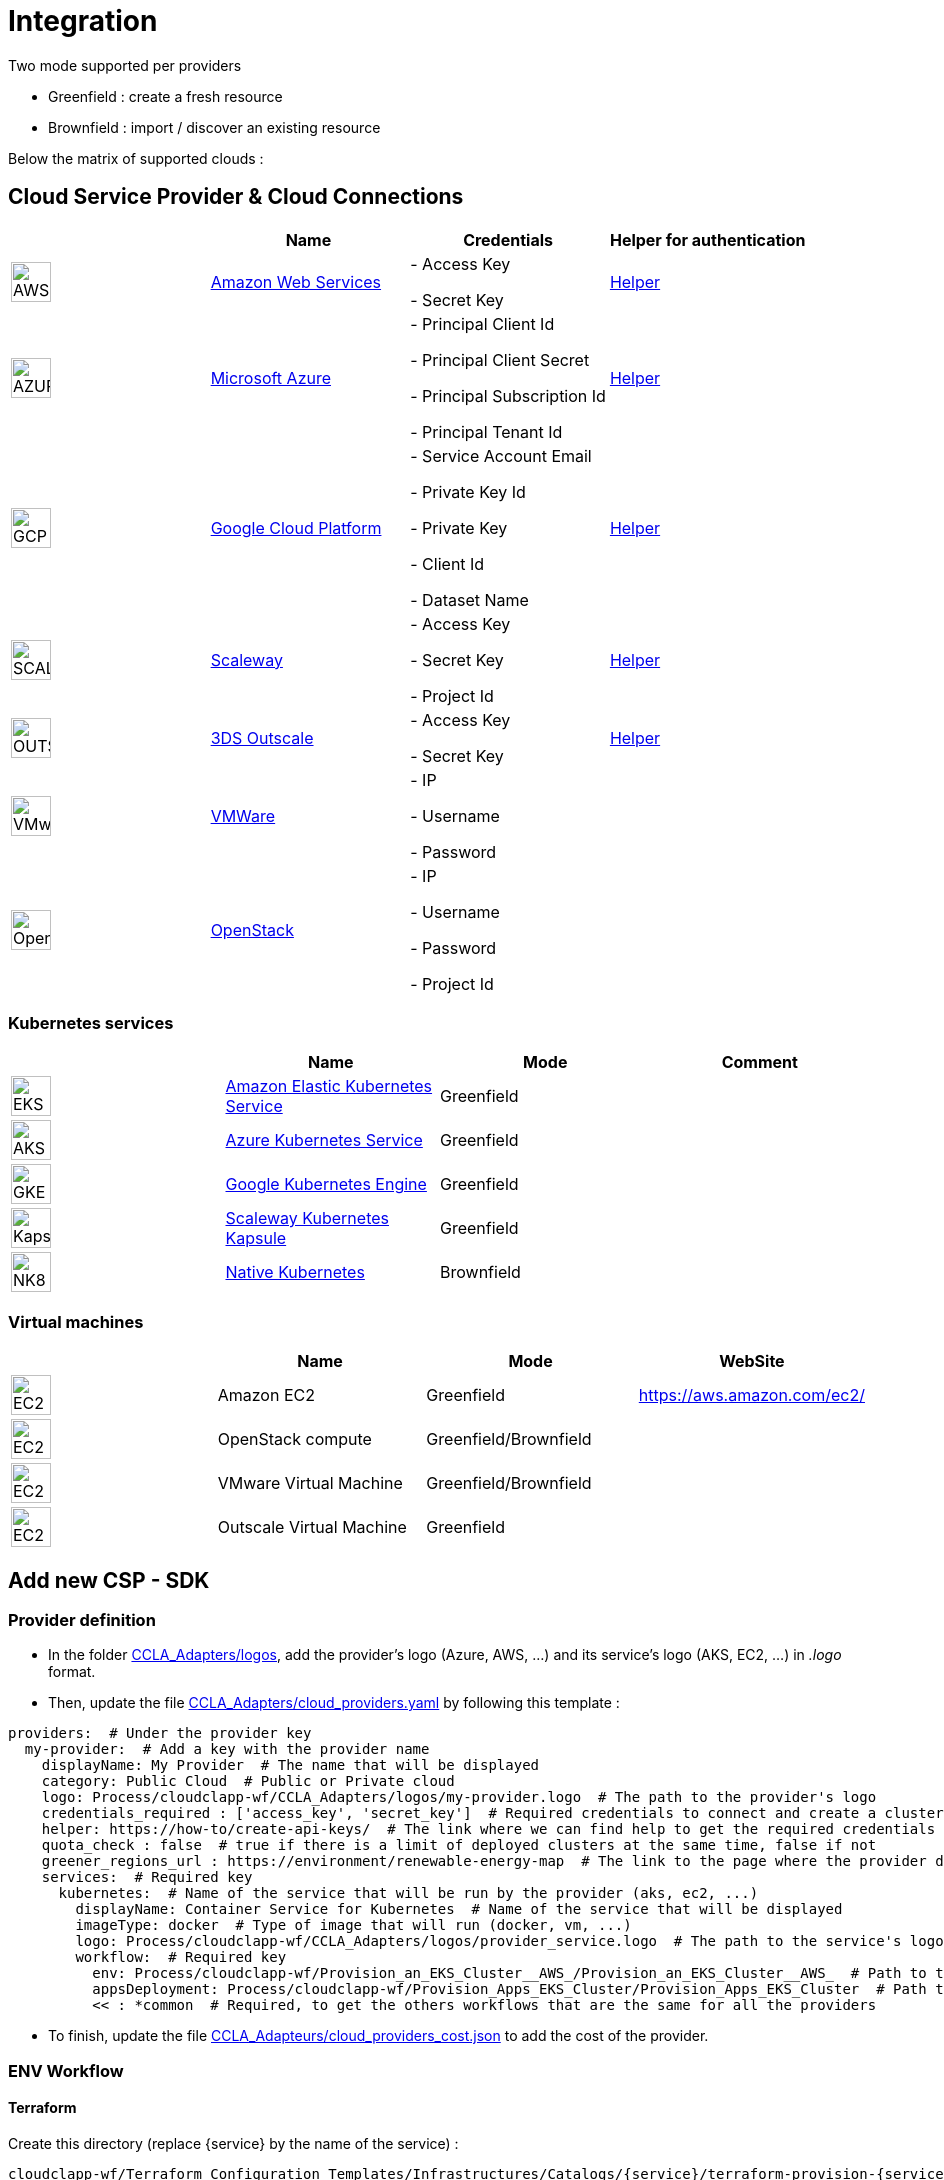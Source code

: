 = Integration =
ifndef::imagesdir[:imagesdir: images/]

Two mode supported per providers

* Greenfield : create a fresh resource

* Brownfield : import / discover an existing resource

Below the matrix of supported clouds :

== Cloud Service Provider & Cloud Connections

[cols="1,1,1,1"]
|===
| |Name|Credentials|Helper for authentication

|image:providers/AWS.png[AWS,40]
|https://aws.amazon.com/eks/[Amazon Web Services,window=_blank]
|
- Access Key

- Secret Key
|https://docs.aws.amazon.com/IAM/latest/UserGuide/security-creds.html[Helper,,window=_blank]

|image:providers/AZURE.png[AZURE,40]
|https://azure.microsoft.com/[Microsoft Azure,window=_blank]
|
- Principal Client Id

- Principal Client Secret

- Principal Subscription Id

- Principal Tenant Id
|https://docs.microsoft.com/en-us/azure/active-directory/develop/howto-create-service-principal-portal[Helper,,window=_blank]

|image:providers/GCP.png[GCP,40]
|https://cloud.google.com/[Google Cloud Platform,window=_blank]
|
- Service Account Email

- Private Key Id

- Private Key

-  Client Id

- Dataset Name

|https://cloud.google.com/docs/security/compromised-credentials[Helper,,window=_blank]

|image:providers/SCALEWAY.png[SCALEWAY,40]
|https://www.scaleway.com/[Scaleway,window=_blank]
|
- Access Key

- Secret Key

- Project Id

|https://www.scaleway.com/en/docs/identity-and-access-management/iam/how-to/create-api-keys/[Helper,,window=_blank]

|image:providers/OUTSCALE.png[OUTSCALE,40]
|https://en.outscale.com/[3DS Outscale,window=_blank]
|
- Access Key

- Secret Key

|https://docs.outscale.com/en/userguide/Managing-Your-Access-Keys.html[Helper,,window=_blank]

|image:providers/VMWARE.png[VMware,40]
|https://www.vmware.com/[VMWare,window=_blank]
|
- IP

- Username

- Password

|

|image:providers/OPENSTACK.png[OpenStack,40]
|https://www.openstack.org/[OpenStack,window=_blank]
|
- IP

- Username

- Password

- Project Id

|
|===

=== Kubernetes services

[cols="1,1,1,1"]
|===
| |Name|Mode|Comment

|image:providers/EKS.png[EKS,40]
|https://aws.amazon.com/eks/[Amazon Elastic Kubernetes Service,window=_blank]
|Greenfield
|

|image:providers/AKS.png[AKS,40]
|https://azure.microsoft.com/en-us/products/kubernetes-service/[Azure Kubernetes Service,window=_blank]
|Greenfield
|

|image:providers/GKE.png[GKE,40]
|https://cloud.google.com/kubernetes-engine[Google Kubernetes Engine,window=_blank]
|Greenfield
|

|image:providers/Kapsule.png[Kapsule,40]
|https://www.scaleway.com/en/kubernetes-kapsule/[Scaleway Kubernetes Kapsule,window=_blank]
|Greenfield
|

|image:providers/NK8.png[NK8,40]
|https://kubernetes.io[Native Kubernetes,window=_blank]
|Brownfield
|

|===

=== Virtual machines

[cols="1,1,1,1"]
|===
| |Name|Mode|WebSite

|image:providers/EC2.png[EC2,40]
|Amazon EC2
|Greenfield
|https://aws.amazon.com/ec2/

|image:providers/VM_3D.png[EC2,40]
|OpenStack compute
|Greenfield/Brownfield
|

|image:providers/VM_3D.png[EC2,40]
|VMware Virtual Machine
|Greenfield/Brownfield
|

|image:providers/VM_3D.png[EC2,40]
|Outscale Virtual Machine
|Greenfield
|

|===

== Add new CSP - SDK ==

=== Provider definition ===

* In the folder https://github.com/ubiqube/cloudclapp-wf/tree/master/CCLA_Adapters/logos[CCLA_Adapters/logos],
add the provider's logo (Azure, AWS, ...) and its service's logo (AKS, EC2, ...) in _.logo_ format.

* Then, update the file https://github.com/ubiqube/cloudclapp-wf/tree/master/CCLA_Adapters/cloud_providers.yml[CCLA_Adapters/cloud_providers.yaml] by following this template :

[source, yaml]
----
providers:  # Under the provider key
  my-provider:  # Add a key with the provider name
    displayName: My Provider  # The name that will be displayed
    category: Public Cloud  # Public or Private cloud
    logo: Process/cloudclapp-wf/CCLA_Adapters/logos/my-provider.logo  # The path to the provider's logo
    credentials_required : ['access_key', 'secret_key']  # Required credentials to connect and create a cluster
    helper: https://how-to/create-api-keys/  # The link where we can find help to get the required credentials
    quota_check : false  # true if there is a limit of deployed clusters at the same time, false if not
    greener_regions_url : https://environment/renewable-energy-map  # The link to the page where the provider displays its actions for the environment
    services:  # Required key
      kubernetes:  # Name of the service that will be run by the provider (aks, ec2, ...)
        displayName: Container Service for Kubernetes  # Name of the service that will be displayed
        imageType: docker  # Type of image that will run (docker, vm, ...)
        logo: Process/cloudclapp-wf/CCLA_Adapters/logos/provider_service.logo  # The path to the service's logo
        workflow:  # Required key
          env: Process/cloudclapp-wf/Provision_an_EKS_Cluster__AWS_/Provision_an_EKS_Cluster__AWS_  # Path to the environment creation workflow (example here with EKS)
          appsDeployment: Process/cloudclapp-wf/Provision_Apps_EKS_Cluster/Provision_Apps_EKS_Cluster  # Path to the application deployment workflow (example here with EKS)
          << : *common  # Required, to get the others workflows that are the same for all the providers
----

* To finish, update the file https://github.com/ubiqube/cloudclapp-wf/blob/master/CCLA_Adapters/cloud_providers_cost.json[CCLA_Adapteurs/cloud_providers_cost.json]
to add the cost of the provider.

=== ENV Workflow ===

==== Terraform ====

Create this directory (replace {service} by the name of the service) :

----
cloudclapp-wf/Terraform_Configuration_Templates/Infrastructures/Catalogs/{service}/terraform-provision-{service}-cluster/
----

And add these 5 files to this directory :

. versions.tf
+
This is an example with Scaleway provider, adapt it to your provider
+
[source, hcl-terraform]
----
terraform {
  required_providers {
    scaleway = {
      source  = "scaleway/scaleway"
    }
  }
  required_version = ">= 0.13"
}
----

. {service}-cluster.tf
+
Example of name : _kapsule-cluster.tf_
+
Fill this file as per the provider documentation to create a cluster

. terraform.tfvars
+
This file contains the variable labels needed to create a cluster
+
e.g. :
+
[source, hcl-terraform]
----
access_key = ""
secret_key = ""
----

. variable.tf
+
This file contains the variable description
+
e.g. :
+
[source, hcl-terraform]
----
variable "access_key" {
  description = "Access Key"
}
variable "secret_key" {
  description = "Secret Key"
}
----

. output.tf
+
This file contains the variable that you want to retrieve once the cluster is created
+
e.g. (adapt it to the provider):
+
[source, hcl-terraform]
----
output "kubernetes_cluster_name" {
  value = scaleway_k8s_cluster.default.name
}
----

==== Creation Workflow ====

Create a workflow with at least these variables :

|===
|Name |Syntax |Details

|Available regions
|{provider}_region
|List of available regions to deploy the cluster.

|Access key, Secret key, ...
|No specific syntax required
|Any credential required to create the cluster (one variable per field)

|Use organization credentials
|use_org_cloud_credentials
|Checkbox (boolean) to use organizational credentials or specific ones

|Deploy Prometheus and Grafana
|No specific syntax required
|Checkbox (boolean) to deploy Prometheus and Grafana with the cluster's creation

|Demo Environment
|is_demo_env
|Specify if it's a real environment or not (a fake instance of the cluster is created).
|===

Add these processes :

. New fresh ENV
. Tear Down
. Get Status
. Deploy Prometheus and Grafana
. Tear Down Prometheus and Grafana

Tasks for each process :

. New fresh ENV
.. https://github.com/ubiqube/cloudclapp-wf/blob/master/Provision_an_Kapsule_Cluster__Scaleway_/Process_Provision_New_Fresh_ENV/Tasks/Task_Create_TF_Workspace.py[Create TF Workspace]
* Call the __create_workspace()__ function from the SDK

.. https://github.com/ubiqube/cloudclapp-wf/blob/master/Provision_an_Kapsule_Cluster__Scaleway_/Process_Provision_New_Fresh_ENV/Tasks/Task_Set_TF_Variables_values.py[Set TF Variables values]
* Define variables to add to the context
* Check for organisation credentials
* Call __set_variables()__ and __set_tags()__ functions from the SDK

.. https://github.com/ubiqube/cloudclapp-wf/blob/master/Provision_an_Kapsule_Cluster__Scaleway_/Process_Provision_New_Fresh_ENV/Tasks/Task_Initialize_TF_Workspace.py[Initialize TF Workspace]
* Call __initialize_workspace()__ function from the SDK

.. https://github.com/ubiqube/cloudclapp-wf/blob/master/Provision_an_Kapsule_Cluster__Scaleway_/Process_Provision_New_Fresh_ENV/Tasks/Task_Provision_Kapsule_cluster.py[Provision cluster]
* Call __provision_cluster()__ function from the SDK

.. https://github.com/ubiqube/cloudclapp-wf/blob/master/Provision_an_Kapsule_Cluster__Scaleway_/Process_Provision_New_Fresh_ENV/Tasks/Task_Create_Kapsule_cluster_Managed_Entity.py[Create Managed Entity]
* Call __create_cluster_me()__ function from the SDK

.. https://github.com/ubiqube/cloudclapp-wf/blob/master/Provision_an_Kapsule_Cluster__Scaleway_/Process_Provision_New_Fresh_ENV/Tasks/Task_Deploy_Prometheus_and_Grafana.py[Deploy Prometheus and Grafana]
* Check if Prometheus and Grafana needs to be deployed
* Deploy them if needed

.. https://github.com/ubiqube/cloudclapp-wf/blob/master/Provision_an_Kapsule_Cluster__Scaleway_/Process_Provision_New_Fresh_ENV/Tasks/Task_Trigger_Compliance_Scan.py[Trigger Compliance Scan]
* Run a compliance scan on the cluster

. Tear down
.. https://github.com/ubiqube/cloudclapp-wf/blob/master/Provision_an_Kapsule_Cluster__Scaleway_/Process_Tear_Down/Tasks/Task_Teardown_Prometheus_and_Grafana.py[Tear Down Prometheus and Grafana]
* Check if Prometheus and Grafana are already deployed
* Undeploy them if they are

.. https://github.com/ubiqube/cloudclapp-wf/blob/master/Provision_an_Kapsule_Cluster__Scaleway_/Process_Tear_Down/Tasks/Task_Terminate_Kapsule_cluster.py[Terminate cluster]
* Check if any application is running on the cluster
* If there is none, call __terminate()__ function from the SDK

.. https://github.com/ubiqube/cloudclapp-wf/blob/master/Provision_an_Kapsule_Cluster__Scaleway_/Process_Tear_Down/Tasks/Task_Delete_Kapsule_cluster_managed_entity.py[Delete Managed Entity]
* Check if any ME is created
* If there is one, call __delete_me()__ function from the SDK

. Get Status
.. https://github.com/ubiqube/cloudclapp-wf/blob/master/Provision_an_Kapsule_Cluster__Scaleway_/Process_Get_Status/Tasks/Task_Get_Cluster_Status.py[Get cluster status]
* Call __get_status()__ function from the SDK

. Deploy Prometheus and Grafana
.. https://github.com/ubiqube/cloudclapp-wf/blob/master/Provision_an_Kapsule_Cluster__Scaleway_/Process_Deploy_Prometheus_and_Grafana/Tasks/Task_Deploy_Prometheus_and_Grafana.py[Deploy Prometheus and Grafana]
* Check if Prometheus and Grafana are already deployed
* If not, deploy them

. Tear Down Prometheus and Grafana
.. https://github.com/ubiqube/cloudclapp-wf/blob/master/Provision_an_Kapsule_Cluster__Scaleway_/Process_Teardown_Prometheus_and_Grafana/Tasks/Task_Teardown_Prometheus_and_Grafana.py[Tear Down Prometheus and Grafana]
* Check if Prometheus and Grafana are already deployed
* If yes, undeploy them

==== SDK ====

==== cloud_sdk ====
In the file https://github.com/ubiqube/cloudclapp-wf/blob/master/cloud_sdk/cloud.py[cloud_sdk/cloud.py],
create a new class for the provider. Add these methods :

* https://github.com/ubiqube/cloudclapp-wf/blob/497ea7f27a5660ca4da12ac1266fc9ae6e412b17/cloud_sdk/cloud.py#L1640[\__init__]
** Initialize the object and set some variables

* https://github.com/ubiqube/cloudclapp-wf/blob/497ea7f27a5660ca4da12ac1266fc9ae6e412b17/cloud_sdk/cloud.py#L1657[load_context]
** Load credentials into the context

* https://github.com/ubiqube/cloudclapp-wf/blob/497ea7f27a5660ca4da12ac1266fc9ae6e412b17/cloud_sdk/cloud.py#L1664[set_variables]
** Set the variables for terraform

* https://github.com/ubiqube/cloudclapp-wf/blob/497ea7f27a5660ca4da12ac1266fc9ae6e412b17/cloud_sdk/cloud.py#L1724[create_cluster_me]
** Create a new Managed Entity and set variables

* https://github.com/ubiqube/cloudclapp-wf/blob/497ea7f27a5660ca4da12ac1266fc9ae6e412b17/cloud_sdk/cloud.py#L1837[get_status]
** Ping or curl the cluster to know its state

* https://github.com/ubiqube/cloudclapp-wf/blob/497ea7f27a5660ca4da12ac1266fc9ae6e412b17/cloud_sdk/cloud.py#L1856[setup_kubectl_env_variable]
** Set environment variable

==== Compliance scan ====

In the file https://github.com/ubiqube/cloudclapp-wf/blob/master/Compliance_Scan/Process_Launch_Scan/Tasks/Task_Launch_Scan.py[Task_Launch_Scan.py],
update the functions __set_benchmark_report()__ and __run_compliance_scan()__ to add the provider.

If the provider has any mapping with CIS standard, complete these files :

* https://github.com/ubiqube/cloudclapp-wf/blob/master/Compliance_Scan/Mapping_files/CIS_providers.yaml[CIS_providers.yaml]
* https://github.com/ubiqube/cloudclapp-wf/blob/master/Compliance_Scan/Mapping_files/CIS_standards.yaml[CIS_standards.yaml]
* Add the benchmark in this directory : https://github.com/ubiqube/cloudclapp-wf/tree/master/Compliance_Scan/CIS_Benchmarks_Reports[CIS_Benchmark_Reports]

==== Status ====

Complete the https://github.com/openmsa/Adapters/blob/master/adapters/kubernetes_generic/polld/kubernetes_generic_poll.php[kubernetes_generic_poll.php] file by adding the provider, to be able to see the cluster's status on cloudclapp.

=== APP Workflow ===

==== Terraform ====

Create this directory (replace {provider} and {service} by their respective name) :

----
https://github.com/ubiqube/cloudclapp-wf/tree/master/Terraform_Configuration_Templates/Applications/Catalogs/{provider}/terraform_provision_apps_{service}_cluster
----

And add these 5 files to this directory :

. https://github.com/ubiqube/cloudclapp-wf/blob/master/Terraform_Configuration_Templates/Applications/Catalogs/scw/terraform_provision_apps_kapsule_cluster/app.tf[app.tf]
+
Define the specifications of the application to deploy

. https://github.com/ubiqube/cloudclapp-wf/blob/master/Terraform_Configuration_Templates/Applications/Catalogs/scw/terraform_provision_apps_kapsule_cluster/kubernetes.tf[kubernetes.tf]
+
Define where the application will run

. https://github.com/ubiqube/cloudclapp-wf/blob/master/Terraform_Configuration_Templates/Applications/Catalogs/scw/terraform_provision_apps_kapsule_cluster/secrets.tf[secrets.tf]
+
Create a kubernetes secret

. https://github.com/ubiqube/cloudclapp-wf/blob/master/Terraform_Configuration_Templates/Applications/Catalogs/scw/terraform_provision_apps_kapsule_cluster/terraform.tfvars[terraform.tfvars]
+
Declare the variables

. https://github.com/ubiqube/cloudclapp-wf/blob/master/Terraform_Configuration_Templates/Applications/Catalogs/scw/terraform_provision_apps_kapsule_cluster/variables.tf[variables.tf]
+
Give a description to the variables

==== Workflow Creation ====

Create a workflow with at least these variables :

|===
|Name |Syntax |Details

|Deployment name
|No specific syntax required
|Name of the deployment

|Deployment description
|No specific syntax required
|Description of the deployment

|Use private DockerHub
|use_private_docker
|True if private docker is used, False if not

|Cluster ME
|env_infrastructure_me
|Managed Entity on which deploy the application

|Application name
|apps_to_deploy.0.app_name
|Name of the application to deploy

|Image name
|apps_to_deploy.0.app_image
|Name of the image that will be deployed

|Image description
|apps_to_deploy.0.short_description
|Short description of the image

|App version
|apps_to_deploy.0.version
|Version of the application

|Replicas
|apps_to_deploy.0.app_replicas
|Number of replicas for the application

|Application logo
|apps_to_deploy.0.logo_url
|Logo of the deployed application

|Application port
|apps_to_deploy.0.app_port
|Port that the application is listening on

|Node port
|apps_to_deploy.0.app_node_port
|Port that is open in the node

|Application access
|apps_to_deploy.0.app_access
|Address to access to the application

|Environment variable name
|apps_to_deploy.0.vars.0.name
|Name of an environment variable

|Environment variable value
|apps_to_deploy.0.vars.0.val
|Value of an environment variable

|Namespace name
|app_namespace
|Name of the namespace
|===

Add these processes :

. New APP Deployment
. Tear Down APP
. Pause Deployment
. Resume Deployment

Tasks for each process :

. New APP Deployment
.. https://github.com/ubiqube/cloudclapp-wf/blob/master/Provision_Apps_Kapsule_Cluster/Process_New_APP_Deployment/Tasks/Task_Create_TF_Worksapce.py[Create TF Workspace]
* Define variables to add to the context
* Call the __create_workspace()__ function from the SDK

.. https://github.com/ubiqube/cloudclapp-wf/blob/master/Provision_Apps_Kapsule_Cluster/Process_New_APP_Deployment/Tasks/Task_Set_variables_values.py[Set variables values]
* Check docker credentials if it's used
* Call __set_variables()__ function from the SDK

.. https://github.com/ubiqube/cloudclapp-wf/blob/master/Provision_Apps_Kapsule_Cluster/Process_New_APP_Deployment/Tasks/Task_Initialize_TF_Workspace.py[Initialize TF Workspace]
* Call __initialize_workspace()__ function from the SDK

.. https://github.com/ubiqube/cloudclapp-wf/blob/master/Provision_Apps_Kapsule_Cluster/Process_New_APP_Deployment/Tasks/Task_Provision_application.py[Provision Application]
* Check if the cluster is running
* If it is, call __provision_app()__ function from the SDK

. Tear Down APP
.. https://github.com/ubiqube/cloudclapp-wf/blob/master/Provision_Apps_Kapsule_Cluster/Process_Tear_Down_APP/Tasks/Task_Terminate_Application_instance.py[Terminate Application instance]
* Call __terminate()__ function from the SDK

. Pause Deployment
.. https://github.com/ubiqube/cloudclapp-wf/blob/master/Provision_Apps_Kapsule_Cluster/Process_Pause_Deployment/Tasks/Task_Pause_Deployment.py[Pause Deployment]
* Call __pause_main()__ function from the SDK

. Resume Deployment
.. https://github.com/ubiqube/cloudclapp-wf/blob/master/Provision_Apps_Kapsule_Cluster/Process_Resume_Deployment/Tasks/Task_Resume_Deployment.py[Resume Deployment]
* Call __provision_app()__ function from the SDK

==== SDK ====

==== cloud_sdk ====

In the file https://github.com/ubiqube/cloudclapp-wf/blob/master/cloud_sdk/app.py[cloud_sdk/app.py],
create a new class for the provider. Add these methods :

* https://github.com/ubiqube/cloudclapp-wf/blob/master/cloud_sdk/app.py#L775[\__init__]
** Initialize the object and set some variables

* https://github.com/ubiqube/cloudclapp-wf/blob/master/cloud_sdk/app.py#L782[set_variables]
** Retrieve variables from context

* https://github.com/ubiqube/cloudclapp-wf/blob/master/cloud_sdk/app.py#L785[set_env_context]
** Add the cluster ip to the context

* https://github.com/ubiqube/cloudclapp-wf/blob/master/cloud_sdk/app.py#L790[provision_app]
** Set the variables for terraform
** Deploy the application

To use the node port, update the function https://github.com/ubiqube/cloudclapp-wf/blob/master/cloud_sdk/app.py#L102[set_variables_main] by adding the provider
